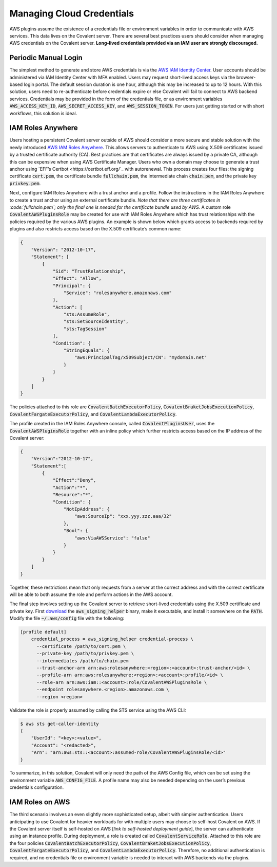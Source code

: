 Managing Cloud Credentials
##########################

AWS plugins assume the existence of a credentials file or environment variables in order to communicate with AWS services.  This data lives on the Covalent server.  There are several best practices users should consider when managing AWS credentials on the Covalent server.  **Long-lived credentials provided via an IAM user are strongly discouraged.**

Periodic Manual Login
*********************

The simplest method to generate and store AWS credentials is via the `AWS IAM Identity Center <https://aws.amazon.com/iam/identity-center>`_.  User accounts should be administered via IAM Identity Center with MFA enabled.  Users may request short-lived access keys via the browser-based login portal.  The default session duration is one hour, although this may be increased to up to 12 hours.  With this solution, users need to re-authenticate before credentials expire or else Covalent will fail to connect to AWS backend services.  Credentials may be provided in the form of the credentials file, or as environment variables :code:`AWS_ACCESS_KEY_ID`, :code:`AWS_SECRET_ACCESS_KEY`, and :code:`AWS_SESSION_TOKEN`.  For users just getting started or with short workflows, this solution is ideal.

IAM Roles Anywhere
******************

Users hosting a persistent Covalent server outside of AWS should consider a more secure and stable solution with the newly introduced `AWS IAM Roles Anywhere <https://docs.aws.amazon.com/rolesanywhere/latest/userguide/credential-helper.html>`_.  This allows servers to authenticate to AWS using X.509 certificates issued by a trusted certificate authority (CA).  Best practices are that certificates are always issued by a private CA, although this can be expensive when using AWS Certificate Manager.  Users who own a domain may choose to generate a trust anchor using `EFF’s Certbot <https://certbot.eff.org/`_ with autorenewal.  This process creates four files:  the signing certificate :code:`cert.pem`, the certificate bundle :code:`fullchain.pem`, the intermediate chain :code:`chain.pem`, and the private key :code:`privkey.pem`.

Next, configure IAM Roles Anywhere with a trust anchor and a profile. Follow the instructions in the IAM Roles Anywhere to create a trust anchor using an external certificate bundle. *Note that there are three certificates in :code:`fullchain.pem`; only the final one is needed for the certificate bundle used by AWS.*  A custom role :code:`CovalentAWSPluginsRole` may be created for use with IAM Roles Anywhere which has trust relationships with the policies required by the various AWS plugins.  An example is shown below which grants access to backends required by plugins and also restricts access based on the X.509 certificate’s common name:

.. code-block:: json

    {
        "Version": "2012-10-17",
        "Statement": [
            {
                "Sid": "TrustRelationship",
                "Effect": "Allow",
                "Principal": {
                    "Service": "rolesanywhere.amazonaws.com"
                },
                "Action": [
                    "sts:AssumeRole",
                    "sts:SetSourceIdentity",
                    "sts:TagSession"
                ],
                "Condition": {
                    "StringEquals": {
                        "aws:PrincipalTag/x509Subject/CN": "mydomain.net"
                    }
                }
            }
        ]
    }

The policies attached to this role are :code:`CovalentBatchExecutorPolicy`, :code:`CovalentBraketJobsExecutionPolicy`, :code:`CovalentFargateExecutorPolicy`, and :code:`CovalentLambdaExecutorPolicy`.

The profile created in the IAM Roles Anywhere console, called :code:`CovalentPluginsUser`, uses the :code:`CovalentAWSPluginsRole` together with an inline policy which further restricts access based on the IP address of the Covalent server:

.. code-block:: json

    {
        "Version":"2012-10-17",
        "Statement":[
            {
                "Effect":"Deny",
                "Action":"*",
                "Resource":"*",
                "Condition": {
                    "NotIpAddress": {
                        "aws:SourceIp": "xxx.yyy.zzz.aaa/32"
                    },
                    "Bool": {
                        "aws:ViaAWSService": "false"
                    }
                }
            }
        ]
    }

Together, these restrictions mean that only requests from a server at the correct address and with the correct certificate will be able to both assume the role and perform actions in the AWS account.

The final step involves setting up the Covalent server to retrieve short-lived credentials using the X.509 certificate and private key.  First `download <https://docs.aws.amazon.com/rolesanywhere/latest/userguide/credential-helper.html>`_ the :code:`aws_signing_helper` binary, make it executable, and install it somewhere on the :code:`PATH`. Modify the file :code:`~/.aws/config` file with the following:

.. code-block:: toml

    [profile default]
        credential_process = aws_signing_helper credential-process \
          --certificate /path/to/cert.pem \
          --private-key /path/to/privkey.pem \
          --intermediates /path/to/chain.pem
          --trust-anchor-arn arn:aws:rolesanywhere:<region>:<account>:trust-anchor/<id> \
          --profile-arn arn:aws:rolesanywhere:<region>:<account>:profile/<id> \
          --role-arn arn:aws:iam::<account>:role/CovalentAWSPluginsRole \
          --endpoint rolesanywhere.<region>.amazonaws.com \
          --region <region>

Validate the role is properly assumed by calling the STS service using the AWS CLI:

.. code-block:: bash

    $ aws sts get-caller-identity
    {
        "UserId": "<key>:<value>",
        "Account": "<redacted>",
        "Arn": "arn:aws:sts::<account>:assumed-role/CovalentAWSPluginsRole/<id>"
    }

To summarize, in this solution, Covalent will only need the path of the AWS Config file, which can be set using the environment variable :code:`AWS_CONFIG_FILE`.  A profile name may also be needed depending on the user’s previous credentials configuration.

IAM Roles on AWS
****************

The third scenario involves an even slightly more sophisticated setup, albeit with simpler authentication.  Users anticipating to use Covalent for heavier workloads for with multiple users may choose to self-host Covalent on AWS.  If the Covalent server itself is self-hosted on AWS [*link to self-hosted deployment guide*], the server can authenticate using an instance profile.  During deployment, a role is created called :code:`CovalentServiceRole`. Attached to this role are the four policies :code:`CovalentBatchExecutorPolicy`, :code:`CovalentBraketJobsExecutionPolicy`, :code:`CovalentFargateExecutorPolicy`, and :code:`CovalentLambdaExecutorPolicy`.  Therefore, no additional authentication is required, and no credentials file or environment variable is needed to interact with AWS backends via the plugins.
